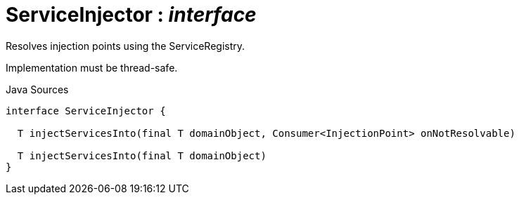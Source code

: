 = ServiceInjector : _interface_
:Notice: Licensed to the Apache Software Foundation (ASF) under one or more contributor license agreements. See the NOTICE file distributed with this work for additional information regarding copyright ownership. The ASF licenses this file to you under the Apache License, Version 2.0 (the "License"); you may not use this file except in compliance with the License. You may obtain a copy of the License at. http://www.apache.org/licenses/LICENSE-2.0 . Unless required by applicable law or agreed to in writing, software distributed under the License is distributed on an "AS IS" BASIS, WITHOUT WARRANTIES OR  CONDITIONS OF ANY KIND, either express or implied. See the License for the specific language governing permissions and limitations under the License.

Resolves injection points using the ServiceRegistry.

Implementation must be thread-safe.

.Java Sources
[source,java]
----
interface ServiceInjector {

  T injectServicesInto(final T domainObject, Consumer<InjectionPoint> onNotResolvable)

  T injectServicesInto(final T domainObject)
}
----

